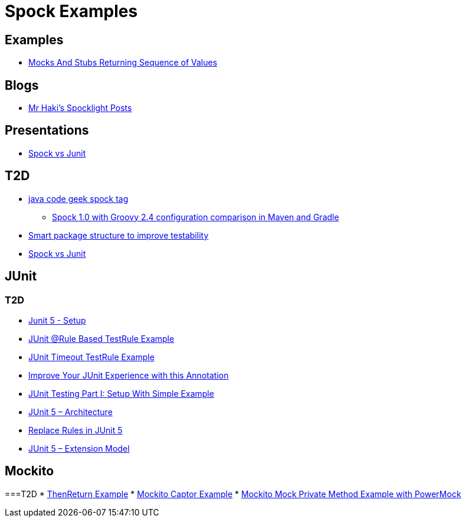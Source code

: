 = Spock Examples


== Examples
* http://mrhaki.blogspot.com/2015/09/spocklight-mocks-and-stubs-returning_21.html[Mocks And Stubs Returning Sequence of Values]

== Blogs
* http://mrhaki.blogspot.com/search/label/Spocklight[Mr Haki's Spocklight Posts]

== Presentations
* http://codepipes.com/presentations/spock-vs-junit.pdf[Spock vs Junit]


== T2D
* http://www.javacodegeeks.com/tag/spock/[java code geek spock tag]
** http://www.javacodegeeks.com/tag/gradle/[Spock 1.0 with Groovy 2.4 configuration comparison in Maven and Gradle]
* http://www.javacodegeeks.com/2015/11/smart-package-structure-to-improve-testability.html[Smart package structure to improve testability]
* http://codepipes.com/presentations/spock-vs-junit.pdf[Spock vs Junit]


== JUnit
=== T2D
* https://dzone.com/articles/junit-5-setup?utm_medium=feed&utm_source=feedpress.me&utm_campaign=Feed:%20dzone%2Fjava[Junit 5 - Setup]
* http://javarticles.com/2016/02/junit-rule-based-testrule-example.html[JUnit @Rule Based TestRule Example]
* http://javarticles.com/2016/02/junit-timeout-testrule-example.html[JUnit Timeout TestRule Example]
* https://www.javacodegeeks.com/2016/03/improve-junit-experience-annotation.html[Improve Your JUnit Experience with this Annotation]
* https://dzone.com/articles/junit-testing-part-i-setup-with-simple-example?utm_medium=feed&utm_source=feedpress.me&utm_campaign=Feed:%20dzone%2Fjava[JUnit Testing Part I: Setup With Simple Example]
* https://www.javacodegeeks.com/2016/04/junit-5-architecture.html[JUnit 5 – Architecture]
* https://www.javacodegeeks.com/2016/04/replace-rules-junit-5.html[Replace Rules in JUnit 5]
* https://www.javacodegeeks.com/2016/04/junit-5-extension-model.html[JUnit 5 – Extension Model]


== Mockito
===T2D
* https://examples.javacodegeeks.com/core-java/mockito/mockito-thenreturn-example/[ThenReturn Example]
* https://examples.javacodegeeks.com/core-java/mockito/mockito-captor-example/[Mockito Captor Example]
* https://examples.javacodegeeks.com/core-java/mockito/mockito-mock-private-method-example-with-powermock/[Mockito Mock Private Method Example with PowerMock]
